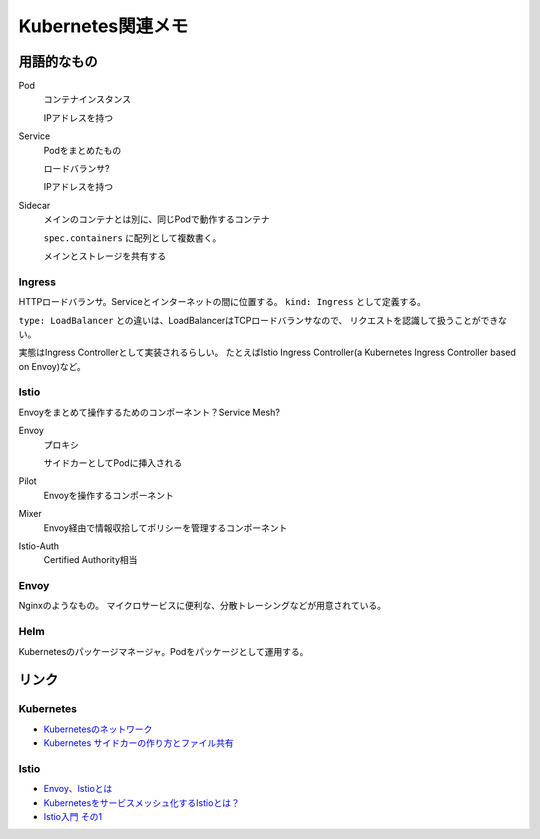 ==================
Kubernetes関連メモ
==================

用語的なもの
============

Pod
	コンテナインスタンス

	IPアドレスを持つ

Service
	Podをまとめたもの

	ロードバランサ?

	IPアドレスを持つ

Sidecar
	メインのコンテナとは別に、同じPodで動作するコンテナ

	``spec.containers`` に配列として複数書く。

	メインとストレージを共有する

Ingress
-------

HTTPロードバランサ。Serviceとインターネットの間に位置する。
``kind: Ingress`` として定義する。

``type: LoadBalancer`` との違いは、LoadBalancerはTCPロードバランサなので、
リクエストを認識して扱うことができない。

実態はIngress Controllerとして実装されるらしい。
たとえばIstio Ingress Controller(a Kubernetes Ingress Controller based on Envoy)など。

Istio
------

Envoyをまとめて操作するためのコンポーネント？Service Mesh?

Envoy
	プロキシ

	サイドカーとしてPodに挿入される

Pilot
	Envoyを操作するコンポーネント

Mixer
	Envoy経由で情報収拾してポリシーを管理するコンポーネント

Istio-Auth
	Certified Authority相当

Envoy
------

Nginxのようなもの。
マイクロサービスに便利な、分散トレーシングなどが用意されている。

Helm
------

Kubernetesのパッケージマネージャ。Podをパッケージとして運用する。

リンク
======

Kubernetes
----------

* `Kubernetesのネットワーク <http://tech.uzabase.com/entry/2017/09/12/164756>`_
* `Kubernetes サイドカーの作り方とファイル共有 <https://qiita.com/MahoTakara/items/c6db540a5a121cc7c2c2>`_

Istio
------

* `Envoy、Istioとは <https://qiita.com/seikoudoku2000/items/9d54f910d6f05cbd556d>`_
* `Kubernetesをサービスメッシュ化するIstioとは？ <https://thinkit.co.jp/article/13471>`_
* `Istio入門 その1 <https://qiita.com/Ladicle/items/979d59ef0303425752c8>`_

